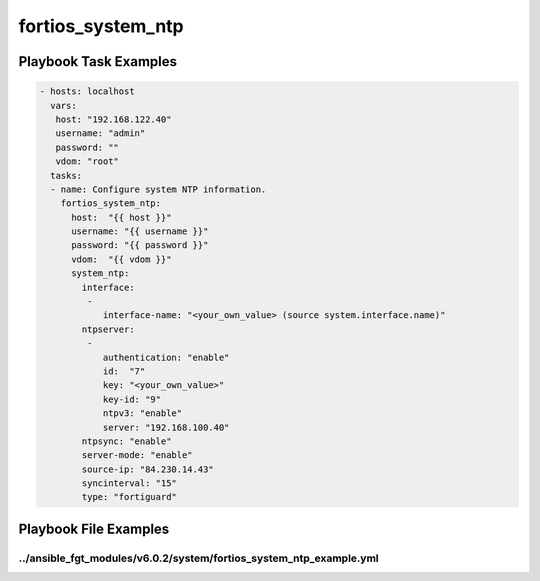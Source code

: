 ==================
fortios_system_ntp
==================


Playbook Task Examples
----------------------

.. code-block:: yaml

    - hosts: localhost
      vars:
       host: "192.168.122.40"
       username: "admin"
       password: ""
       vdom: "root"
      tasks:
      - name: Configure system NTP information.
        fortios_system_ntp:
          host:  "{{ host }}"
          username: "{{ username }}"
          password: "{{ password }}"
          vdom:  "{{ vdom }}"
          system_ntp:
            interface:
             -
                interface-name: "<your_own_value> (source system.interface.name)"
            ntpserver:
             -
                authentication: "enable"
                id:  "7"
                key: "<your_own_value>"
                key-id: "9"
                ntpv3: "enable"
                server: "192.168.100.40"
            ntpsync: "enable"
            server-mode: "enable"
            source-ip: "84.230.14.43"
            syncinterval: "15"
            type: "fortiguard"



Playbook File Examples
----------------------


../ansible_fgt_modules/v6.0.2/system/fortios_system_ntp_example.yml
+++++++++++++++++++++++++++++++++++++++++++++++++++++++++++++++++++

.. code-block:: yaml
            - hosts: localhost
      vars:
       host: "192.168.122.40"
       username: "admin"
       password: ""
       vdom: "root"
      tasks:
      - name: Configure system NTP information.
        fortios_system_ntp:
          host:  "{{ host }}"
          username: "{{ username }}"
          password: "{{ password }}"
          vdom:  "{{ vdom }}"
          system_ntp:
            interface:
             -
                interface-name: "<your_own_value> (source system.interface.name)"
            ntpserver:
             -
                authentication: "enable"
                id:  "7"
                key: "<your_own_value>"
                key-id: "9"
                ntpv3: "enable"
                server: "192.168.100.40"
            ntpsync: "enable"
            server-mode: "enable"
            source-ip: "84.230.14.43"
            syncinterval: "15"
            type: "fortiguard"




